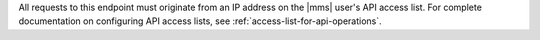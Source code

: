 All requests to this endpoint must originate from an IP address
on the |mms| user's API access list. For complete documentation on
configuring API access lists, see :ref:`access-list-for-api-operations`.
